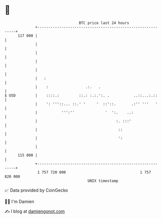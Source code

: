 * 👋

#+begin_example
                                     BTC price last 24 hours                    
                 +------------------------------------------------------------+ 
         117 000 |                                                            | 
                 |                                                            | 
                 |                                                            | 
                 |                                                            | 
                 |                                                            | 
                 |   :                                                        | 
                 |    :                 .:.   .                               | 
   $ USD         |    ::::.:         ::.: :.:.':. .           ..::...:.::     | 
                 |    ': '''::... ::.' '     '  ::'::.       .:'' '''   '     | 
                 |           ''':''              '  ':.    ..:                | 
                 |                                    :. :::'                 | 
                 |                                     ::                     | 
                 |                                     ':                     | 
                 |                                                            | 
         115 000 |                                                            | 
                 +------------------------------------------------------------+ 
                  1 757 720 000                                  1 757 820 000  
                                         UNIX timestamp                         
#+end_example
📈 Data provided by CoinGecko

🧑‍💻 I'm Damien

✍️ I blog at [[https://www.damiengonot.com][damiengonot.com]]
